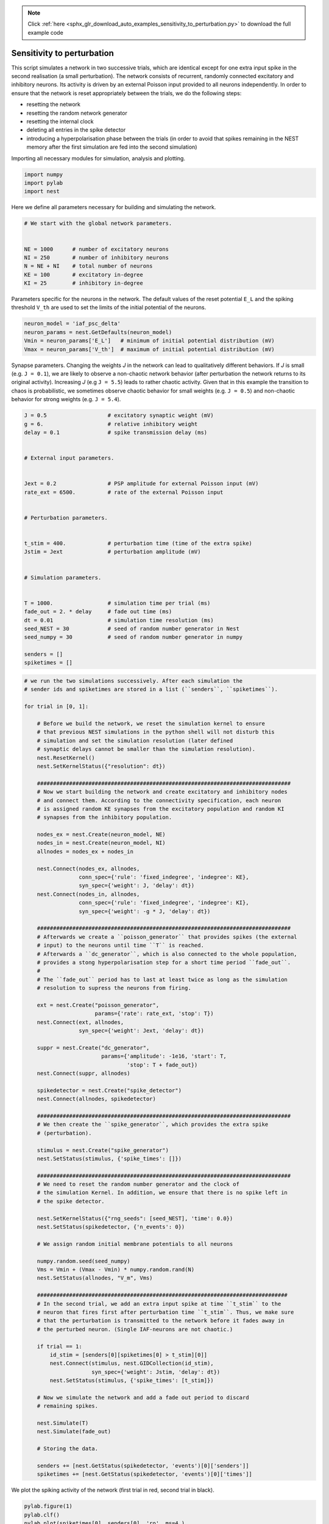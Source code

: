 .. note::
    :class: sphx-glr-download-link-note

    Click :ref:`here <sphx_glr_download_auto_examples_sensitivity_to_perturbation.py>` to download the full example code
.. rst-class:: sphx-glr-example-title

.. _sphx_glr_auto_examples_sensitivity_to_perturbation.py:


Sensitivity to perturbation
---------------------------

This script simulates a network in two successive trials, which are identical
except for one extra input spike in the second realisation (a small
perturbation). The network consists of recurrent, randomly connected excitatory
and inhibitory neurons. Its activity is driven by an external Poisson input
provided to all neurons independently. In order to ensure that the network is
reset appropriately between the trials, we do the following steps:

- resetting the network
- resetting the random network generator
- resetting the internal clock
- deleting all entries in the spike detector
- introducing a hyperpolarisation phase between the trials
  (in order to avoid that spikes remaining in the NEST memory
  after the first simulation are fed into the second simulation)


Importing all necessary modules for simulation, analysis and plotting.


.. code-block:: default



    import numpy
    import pylab
    import nest



Here we define all parameters necessary for building and simulating the
network.


.. code-block:: default


    # We start with the global network parameters.


    NE = 1000      # number of excitatory neurons
    NI = 250       # number of inhibitory neurons
    N = NE + NI    # total number of neurons
    KE = 100       # excitatory in-degree
    KI = 25        # inhibitory in-degree



Parameters specific for the neurons in the network. The  default values of
the reset potential ``E_L`` and the spiking threshold ``V_th`` are used to set
the limits of the initial potential of the neurons.


.. code-block:: default



    neuron_model = 'iaf_psc_delta'
    neuron_params = nest.GetDefaults(neuron_model)
    Vmin = neuron_params['E_L']   # minimum of initial potential distribution (mV)
    Vmax = neuron_params['V_th']  # maximum of initial potential distribution (mV)



Synapse parameters. Changing the weights `J` in the network can lead to
qualitatively different behaviors. If `J` is small (e.g. ``J = 0.1``), we
are likely to observe a non-chaotic network behavior (after perturbation
the network returns to its original activity). Increasing `J`
(e.g ``J = 5.5``) leads to rather chaotic activity. Given that in this
example the transition to chaos is probabilistic, we sometimes observe
chaotic behavior for small weights (e.g. ``J = 0.5``) and non-chaotic
behavior for strong weights (e.g. ``J = 5.4``).


.. code-block:: default



    J = 0.5                   # excitatory synaptic weight (mV)
    g = 6.                    # relative inhibitory weight
    delay = 0.1               # spike transmission delay (ms)


    # External input parameters.


    Jext = 0.2                # PSP amplitude for external Poisson input (mV)
    rate_ext = 6500.          # rate of the external Poisson input


    # Perturbation parameters.


    t_stim = 400.             # perturbation time (time of the extra spike)
    Jstim = Jext              # perturbation amplitude (mV)


    # Simulation parameters.


    T = 1000.                 # simulation time per trial (ms)
    fade_out = 2. * delay     # fade out time (ms)
    dt = 0.01                 # simulation time resolution (ms)
    seed_NEST = 30            # seed of random number generator in Nest
    seed_numpy = 30           # seed of random number generator in numpy

    senders = []
    spiketimes = []



.. code-block:: default


    # we run the two simulations successively. After each simulation the
    # sender ids and spiketimes are stored in a list (``senders``, ``spiketimes``).

    for trial in [0, 1]:

        # Before we build the network, we reset the simulation kernel to ensure
        # that previous NEST simulations in the python shell will not disturb this
        # simulation and set the simulation resolution (later defined
        # synaptic delays cannot be smaller than the simulation resolution).
        nest.ResetKernel()
        nest.SetKernelStatus({"resolution": dt})

        ###############################################################################
        # Now we start building the network and create excitatory and inhibitory nodes
        # and connect them. According to the connectivity specification, each neuron
        # is assigned random KE synapses from the excitatory population and random KI
        # synapses from the inhibitory population.

        nodes_ex = nest.Create(neuron_model, NE)
        nodes_in = nest.Create(neuron_model, NI)
        allnodes = nodes_ex + nodes_in

        nest.Connect(nodes_ex, allnodes,
                     conn_spec={'rule': 'fixed_indegree', 'indegree': KE},
                     syn_spec={'weight': J, 'delay': dt})
        nest.Connect(nodes_in, allnodes,
                     conn_spec={'rule': 'fixed_indegree', 'indegree': KI},
                     syn_spec={'weight': -g * J, 'delay': dt})

        ###############################################################################
        # Afterwards we create a ``poisson_generator`` that provides spikes (the external
        # input) to the neurons until time ``T`` is reached.
        # Afterwards a ``dc_generator``, which is also connected to the whole population,
        # provides a stong hyperpolarisation step for a short time period ``fade_out``.
        #
        # The ``fade_out`` period has to last at least twice as long as the simulation
        # resolution to supress the neurons from firing.

        ext = nest.Create("poisson_generator",
                          params={'rate': rate_ext, 'stop': T})
        nest.Connect(ext, allnodes,
                     syn_spec={'weight': Jext, 'delay': dt})

        suppr = nest.Create("dc_generator",
                            params={'amplitude': -1e16, 'start': T,
                                    'stop': T + fade_out})
        nest.Connect(suppr, allnodes)

        spikedetector = nest.Create("spike_detector")
        nest.Connect(allnodes, spikedetector)

        ###############################################################################
        # We then create the ``spike_generator``, which provides the extra spike
        # (perturbation).

        stimulus = nest.Create("spike_generator")
        nest.SetStatus(stimulus, {'spike_times': []})

        ###############################################################################
        # We need to reset the random number generator and the clock of
        # the simulation Kernel. In addition, we ensure that there is no spike left in
        # the spike detector.

        nest.SetKernelStatus({"rng_seeds": [seed_NEST], 'time': 0.0})
        nest.SetStatus(spikedetector, {'n_events': 0})

        # We assign random initial membrane potentials to all neurons

        numpy.random.seed(seed_numpy)
        Vms = Vmin + (Vmax - Vmin) * numpy.random.rand(N)
        nest.SetStatus(allnodes, "V_m", Vms)

        ##############################################################################
        # In the second trial, we add an extra input spike at time ``t_stim`` to the
        # neuron that fires first after perturbation time ``t_stim``. Thus, we make sure
        # that the perturbation is transmitted to the network before it fades away in
        # the perturbed neuron. (Single IAF-neurons are not chaotic.)

        if trial == 1:
            id_stim = [senders[0][spiketimes[0] > t_stim][0]]
            nest.Connect(stimulus, nest.GIDCollection(id_stim),
                         syn_spec={'weight': Jstim, 'delay': dt})
            nest.SetStatus(stimulus, {'spike_times': [t_stim]})

        # Now we simulate the network and add a fade out period to discard
        # remaining spikes.

        nest.Simulate(T)
        nest.Simulate(fade_out)

        # Storing the data.

        senders += [nest.GetStatus(spikedetector, 'events')[0]['senders']]
        spiketimes += [nest.GetStatus(spikedetector, 'events')[0]['times']]


We plot the spiking activity of the network (first trial in red, second trial
in black).


.. code-block:: default


    pylab.figure(1)
    pylab.clf()
    pylab.plot(spiketimes[0], senders[0], 'ro', ms=4.)
    pylab.plot(spiketimes[1], senders[1], 'ko', ms=2.)
    pylab.xlabel('time (ms)')
    pylab.ylabel('neuron id')
    pylab.xlim((0, T))
    pylab.ylim((0, N))


.. rst-class:: sphx-glr-timing

   **Total running time of the script:** ( 0 minutes  0.000 seconds)


.. _sphx_glr_download_auto_examples_sensitivity_to_perturbation.py:


.. only :: html

 .. container:: sphx-glr-footer
    :class: sphx-glr-footer-example



  .. container:: sphx-glr-download

     :download:`Download Python source code: sensitivity_to_perturbation.py <sensitivity_to_perturbation.py>`



  .. container:: sphx-glr-download

     :download:`Download Jupyter notebook: sensitivity_to_perturbation.ipynb <sensitivity_to_perturbation.ipynb>`


.. only:: html

 .. rst-class:: sphx-glr-signature

    `Gallery generated by Sphinx-Gallery <https://sphinx-gallery.github.io>`_
